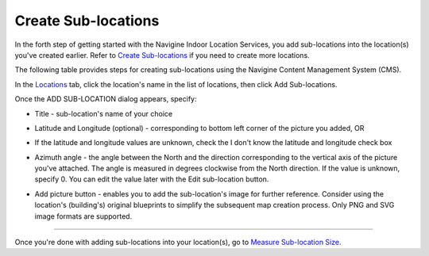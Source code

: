 ﻿ 

Create Sub-locations
====================

In the forth step of getting started with the Navigine Indoor Location
Services, you add sub-locations into the location(s) you've created
earlier. Refer to `Create Sub-locations <create_sub-locations.htm>`__ if
you need to create more locations.

The following table provides steps for creating sub-locations using the
Navigine Content Management System (CMS).

In the `Locations <http://client.navigine.com/maps>`__ tab, click the location's name in the list of locations, then click Add Sub-locations.

|image0|

Once the ADD SUB-LOCATION dialog appears, specify:

|image2|

-  Title - sub-location's name of your choice
-  Latitude and Longitude (optional) - corresponding to bottom left corner of the picture you added, OR
-  If the latitude and longitude values are unknown, check the I don't know the latitude and longitude check box
-  Azimuth angle - the angle between the North and the direction corresponding to the vertical axis of the picture you've attached. The angle is measured in degrees clockwise from the North direction.
   If the value is unknown, specify 0. You can edit the value later with the Edit sub-location button.

   |image1|

-  Add picture button - enables you to add the sub-location's image for further reference. Consider using the location's (building's) original blueprints to simplify the subsequent map creation process. Only PNG and SVG image formats are supported.

--------------

Once you're done with adding sub-locations into your location(s), go to
`Measure Sub-location Size <measure_sub-location_size.htm>`__.

 

.. |image0| image:: _static/master-and-sub-locations.png
.. |image1| image:: _static/edit-sub-location.png
.. |image2| image:: _static/add_sublocation_dialog.png
